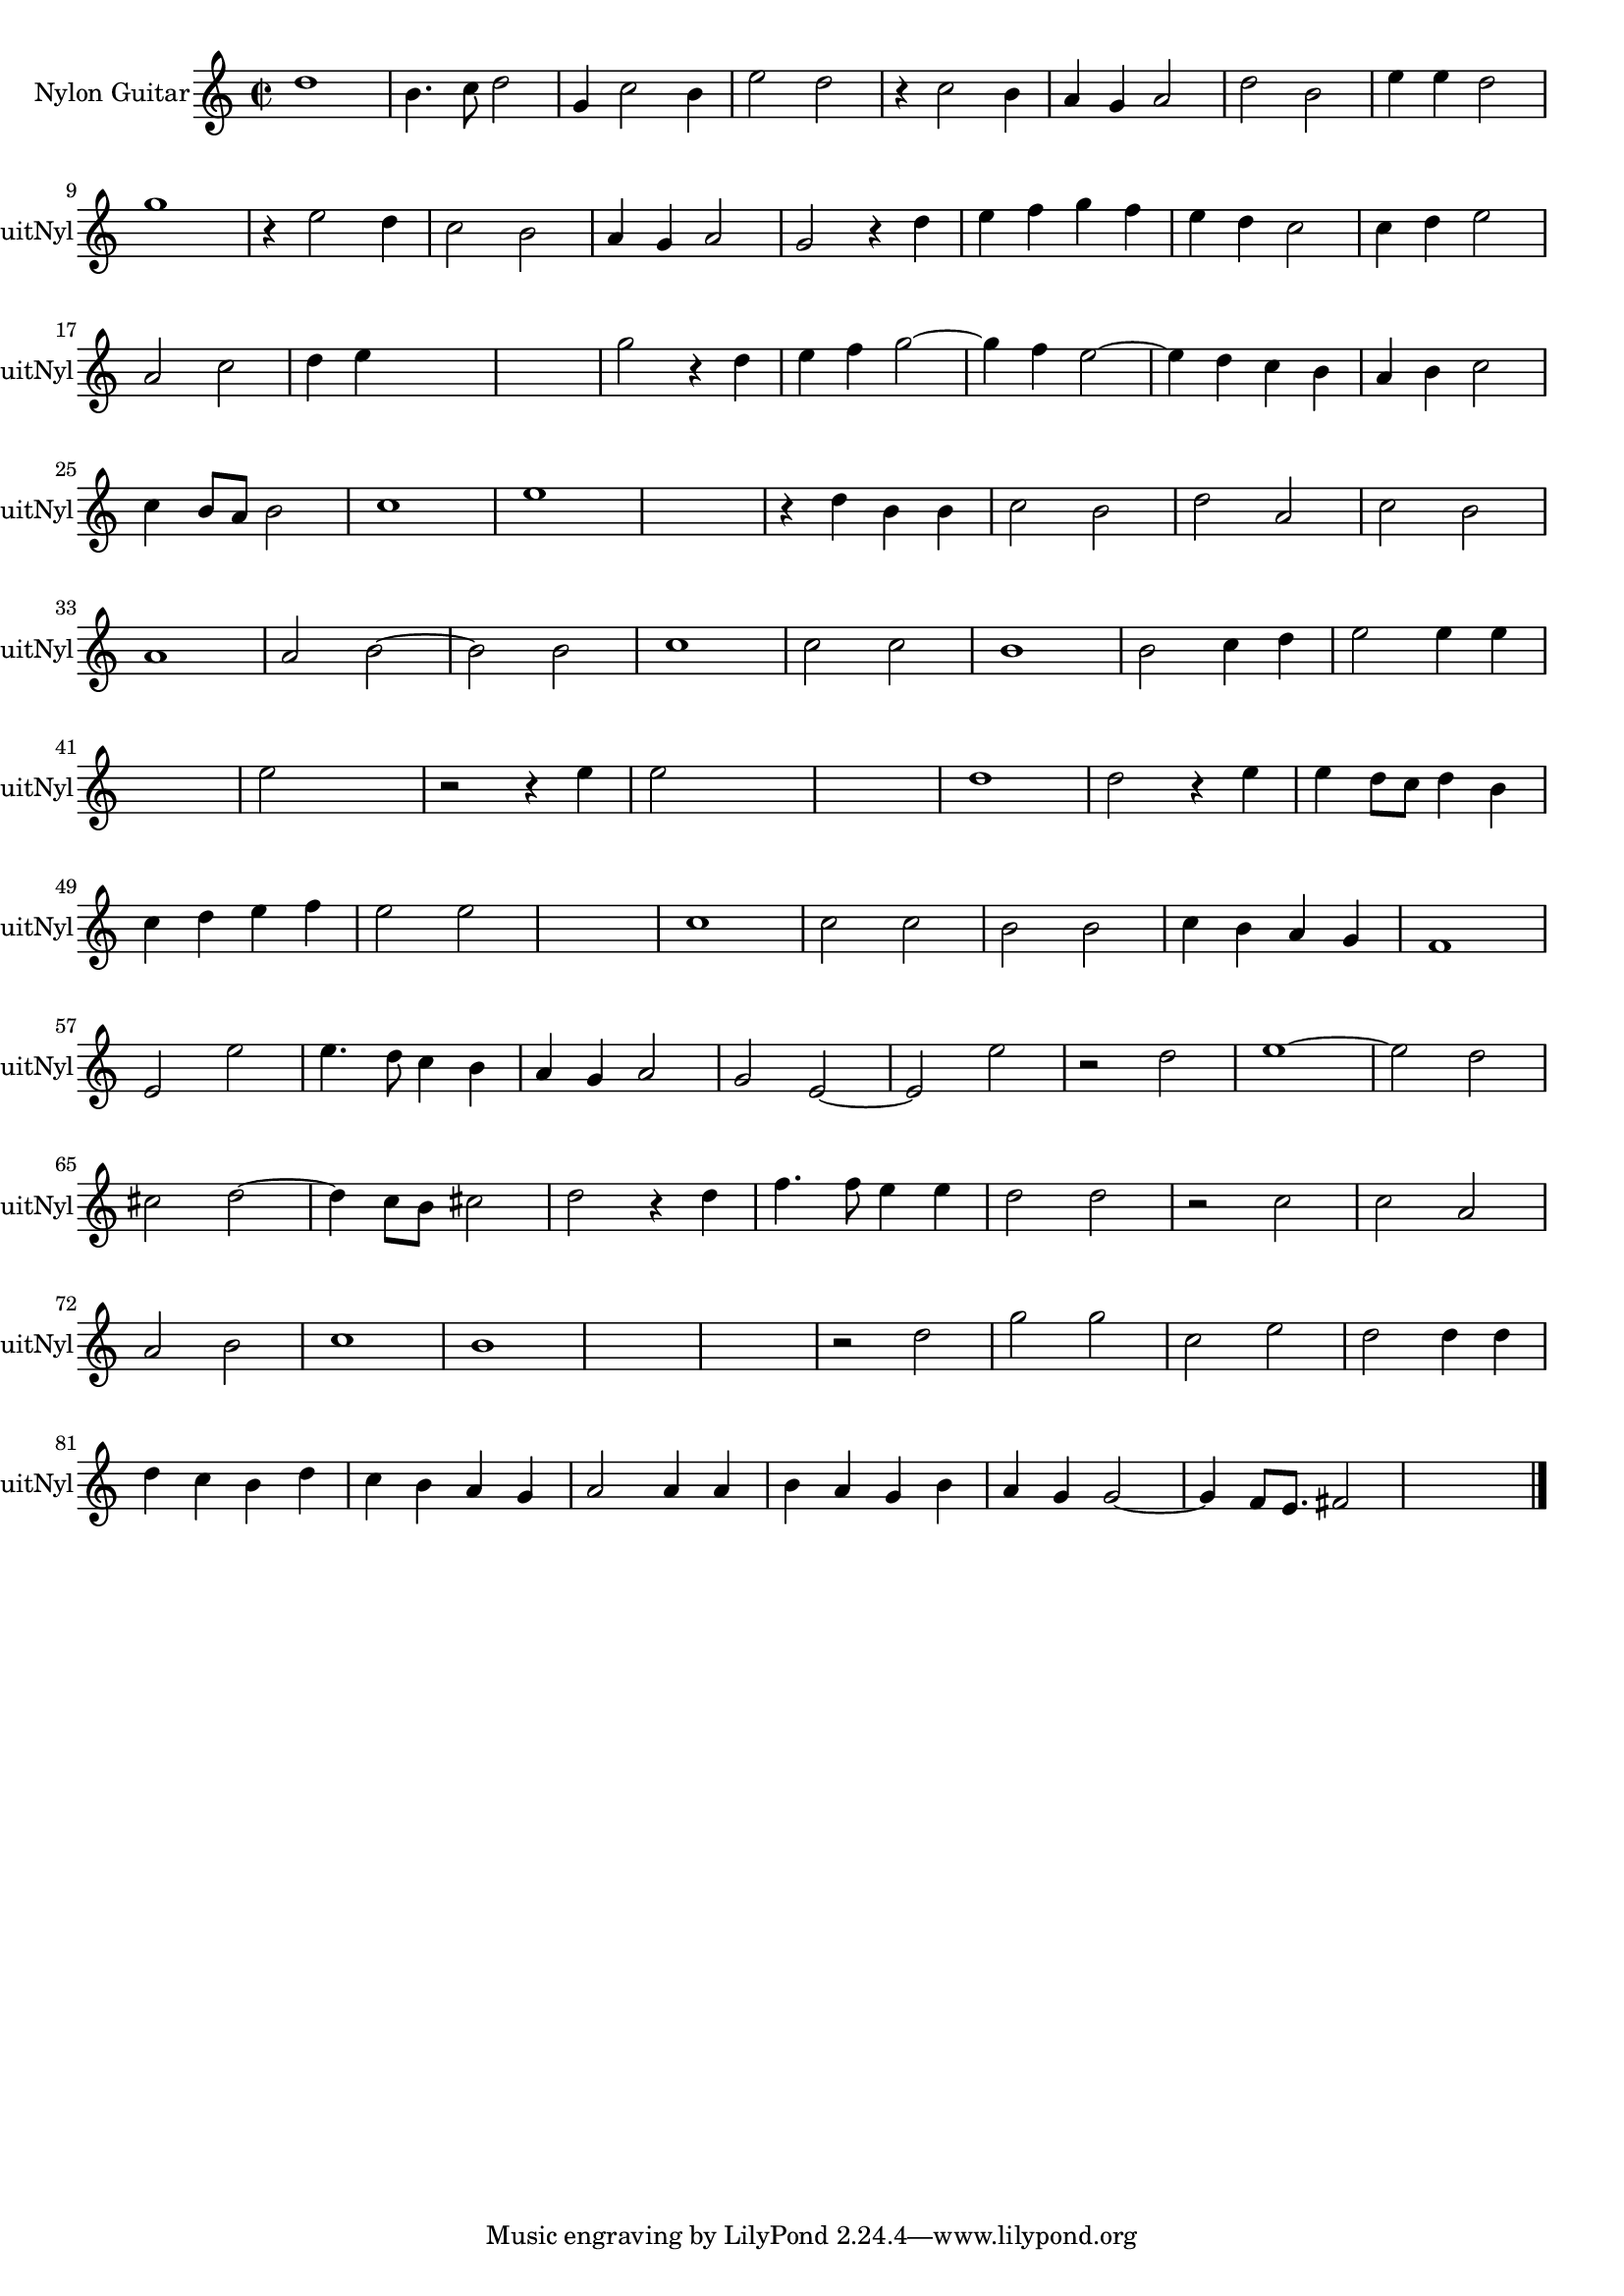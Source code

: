
\version "2.16.0"
% automatically converted by musicxml2ly from 1315-1.xml

%% additional definitions required by the score:
\language "english"


\header {
    encodingsoftware = "SmartScore X Pro"
    encodingdate = "2012-10-22"
    }

#(set-global-staff-size 17.0716535433)
\paper {
    }
\layout {
    \context { \Score
        autoBeaming = ##f
        }
    }
PartPOneVoiceOne =  \relative d'' {
    \clef "treble" \key c \major \time 2/2 d1 b4. c8 d2 g,4 c2 b4 e2 d2
    r4 c2 b4 a4 g4 a2 d2 b2 e4 e4 d2 \break g1 r4 e2 d4 c2 b2 a4 g4 a2 g2
    r4 d'4 e4 f4 g4 f4 e4 d4 c2 c4 d4 e2 \break | % 17
    a,2 c2 d4 e4 s2 s1 g2 r4 d4 e4 f4 g2 ~ g4 f4 e2 ~ e4 d4 c4 b4 a4 b4
    c2 \break c4 b8 [ a8 ] b2 c1 e1 s1 r4 d4 b4 b4 c2 b2 d2 a2 c2 b2
    \break | % 33
    a1 a2 b2 ~ b2 b2 c1 c2 c2 b1 b2 c4 d4 e2 e4 e4 \break | % 41
    s1 e2 s2 r2 r4 e4 e2 s2 s1 d1 d2 r4 e4 e4 d8 [ c8 ] d4 b4 \break | % 49
    c4 d4 e4 f4 e2 e2 s1 c1 c2 c2 b2 b2 c4 b4 a4 g4 f1 \break e2 e'2 e4.
    d8 c4 b4 a4 g4 a2 g2 e2 ~ e2 e'2 r2 d2 e1 ~ e2 d2 \break | % 65
    cs2 d2 ~ d4 c8 [ b8 ] cs2 d2 r4 d4 f4. f8 e4 e4 d2 d2 r2 c2 c2 a2
    \break | % 72
    a2 b2 c1 b1 | % 75
    s1*2 r2 d2 g2 g2 c,2 e2 d2 d4 d4 \break d4 c4 b4 d4 c4 b4 a4 g4 a2 a4
    a4 b4 a4 g4 b4 a4 g4 g2 ~ g4 f8 [ e8. ] fs2 s16*15 \bar "|."
    }


% The score definition
\score {
    <<
        \new Staff <<
            \set Staff.instrumentName = "Nylon Guitar"
            \set Staff.shortInstrumentName = "GuitNyl"
            \context Staff << 
                \context Voice = "PartPOneVoiceOne" { \PartPOneVoiceOne }
                >>
            >>
        
        >>
    \layout {}
    % To create MIDI output, uncomment the following line:
    %  \midi {}
    }

